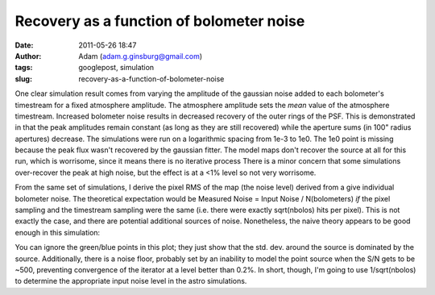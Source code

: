 Recovery as a function of bolometer noise
#########################################
:date: 2011-05-26 18:47
:author: Adam (adam.g.ginsburg@gmail.com)
:tags: googlepost, simulation
:slug: recovery-as-a-function-of-bolometer-noise

One clear simulation result comes from varying the amplitude of the
gaussian noise added to each bolometer's timestream for a fixed
atmosphere amplitude. The atmosphere amplitude sets the *mean* value of
the atmosphere timestream.
Increased bolometer noise results in decreased recovery of the outer
rings of the PSF. This is demonstrated in that the peak amplitudes
remain constant (as long as they are still recovered) while the aperture
sums (in 100" radius apertures) decrease.
The simulations were run on a logarithmic spacing from 1e-3 to 1e0. The
1e0 point is missing because the peak flux wasn't recovered by the
gaussian fitter. The model maps don't recover the source at all for this
run, which is worrisome, since it means there is no iterative process
There is a minor concern that some simulations over-recover the peak at
high noise, but the effect is at a <1% level so not very worrisome.

.. image:: http://1.bp.blogspot.com/-H0j13RdCays/Td6QrP78qWI/AAAAAAAAGMI/X-74WUEgYFE/s320/exp6_recovery_vs_bolonoiseRMS.png

From the same set of simulations, I derive the pixel RMS of the map (the
noise level) derived from a give individual bolometer noise. The
theoretical expectation would be
Measured Noise = Input Noise / N(bolometers)
*if* the pixel sampling and the timestream sampling were the same (i.e.
there were exactly sqrt(nbolos) hits per pixel). This is not exactly the
case, and there are potential additional sources of noise. Nonetheless,
the naive theory appears to be good enough in this simulation:

.. image:: http://3.bp.blogspot.com/-ar8f4tdXUkQ/Td6fecs1WoI/AAAAAAAAGMQ/f_PwoxFp4Fo/s320/exp6_measurednoise_vs_bolonoiseRMS.png

You can ignore the green/blue points in this plot; they just show that
the std. dev. around the source is dominated by the source.
Additionally, there is a noise floor, probably set by an inability to
model the point source when the S/N gets to be ~500, preventing
convergence of the iterator at a level better than 0.2%.
In short, though, I'm going to use 1/sqrt(nbolos) to determine the
appropriate input noise level in the astro simulations.

.. _|image2|: http://1.bp.blogspot.com/-H0j13RdCays/Td6QrP78qWI/AAAAAAAAGMI/X-74WUEgYFE/s1600/exp6_recovery_vs_bolonoiseRMS.png
.. _|image3|: http://3.bp.blogspot.com/-ar8f4tdXUkQ/Td6fecs1WoI/AAAAAAAAGMQ/f_PwoxFp4Fo/s1600/exp6_measurednoise_vs_bolonoiseRMS.png


